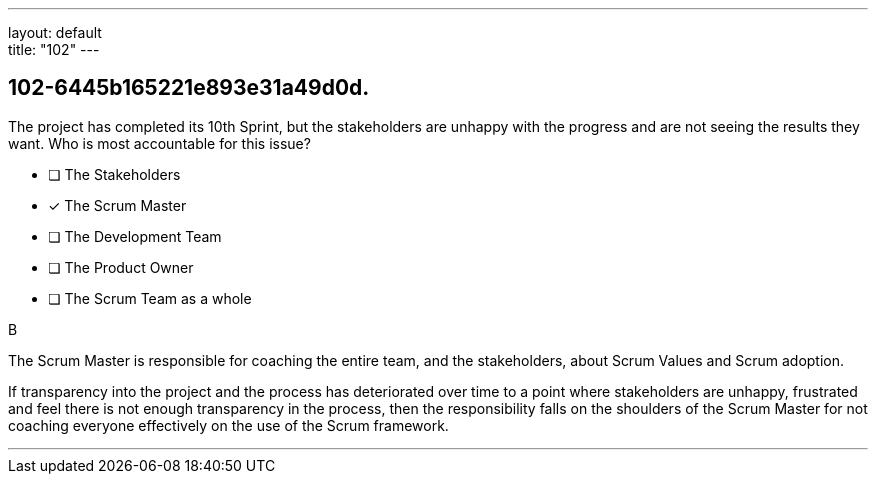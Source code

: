 ---
layout: default + 
title: "102"
---


[#question]
== 102-6445b165221e893e31a49d0d.

****

[#query]
--
The project has completed its 10th Sprint, but the stakeholders are unhappy with the progress and are not seeing the results they want. Who is most accountable for this issue?
--

[#list]
--
* [ ] The Stakeholders
* [*] The Scrum Master
* [ ] The Development Team
* [ ] The Product Owner
* [ ] The Scrum Team as a whole

--
****

[#answer]
B

[#explanation]
--
The Scrum Master is responsible for coaching the entire team, and the stakeholders, about Scrum Values and Scrum adoption.

If transparency into the project and the process has deteriorated over time to a point where stakeholders are unhappy, frustrated and feel there is not enough transparency in the process, then the responsibility falls on the shoulders of the Scrum Master for not coaching everyone effectively on the use of the Scrum framework.
--

[#ka]


'''

